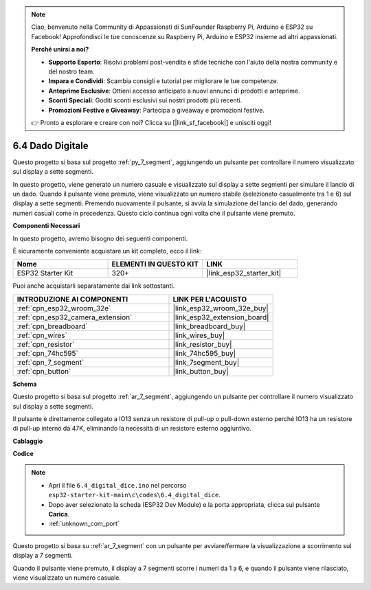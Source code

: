 .. note::

    Ciao, benvenuto nella Community di Appassionati di SunFounder Raspberry Pi, Arduino e ESP32 su Facebook! Approfondisci le tue conoscenze su Raspberry Pi, Arduino e ESP32 insieme ad altri appassionati.

    **Perché unirsi a noi?**

    - **Supporto Esperto**: Risolvi problemi post-vendita e sfide tecniche con l'aiuto della nostra community e del nostro team.
    - **Impara e Condividi**: Scambia consigli e tutorial per migliorare le tue competenze.
    - **Anteprime Esclusive**: Ottieni accesso anticipato a nuovi annunci di prodotti e anteprime.
    - **Sconti Speciali**: Goditi sconti esclusivi sui nostri prodotti più recenti.
    - **Promozioni Festive e Giveaway**: Partecipa a giveaway e promozioni festive.

    👉 Pronto a esplorare e creare con noi? Clicca su [|link_sf_facebook|] e unisciti oggi!

.. _ar_dice:

6.4 Dado Digitale
=============================

Questo progetto si basa sul progetto :ref:`py_7_segment`, aggiungendo un pulsante per controllare il numero visualizzato sul display a sette segmenti.

In questo progetto, viene generato un numero casuale e visualizzato sul display a sette segmenti per simulare il lancio di un dado. Quando il pulsante viene premuto, viene visualizzato un numero stabile (selezionato casualmente tra 1 e 6) sul display a sette segmenti. Premendo nuovamente il pulsante, si avvia la simulazione del lancio del dado, generando numeri casuali come in precedenza. Questo ciclo continua ogni volta che il pulsante viene premuto.

**Componenti Necessari**

In questo progetto, avremo bisogno dei seguenti componenti. 

È sicuramente conveniente acquistare un kit completo, ecco il link:

.. list-table::
    :widths: 20 20 20
    :header-rows: 1

    *   - Nome	
        - ELEMENTI IN QUESTO KIT
        - LINK
    *   - ESP32 Starter Kit
        - 320+
        - |link_esp32_starter_kit|

Puoi anche acquistarli separatamente dai link sottostanti.

.. list-table::
    :widths: 30 20
    :header-rows: 1

    *   - INTRODUZIONE AI COMPONENTI
        - LINK PER L'ACQUISTO

    *   - :ref:`cpn_esp32_wroom_32e`
        - |link_esp32_wroom_32e_buy|
    *   - :ref:`cpn_esp32_camera_extension`
        - |link_esp32_extension_board|
    *   - :ref:`cpn_breadboard`
        - |link_breadboard_buy|
    *   - :ref:`cpn_wires`
        - |link_wires_buy|
    *   - :ref:`cpn_resistor`
        - |link_resistor_buy|
    *   - :ref:`cpn_74hc595`
        - |link_74hc595_buy|
    *   - :ref:`cpn_7_segment`
        - |link_7segment_buy|
    *   - :ref:`cpn_button`
        - |link_button_buy|

**Schema**

.. image:: ../../img/circuit/circuit_6.6_electronic_dice.png

Questo progetto si basa sul progetto :ref:`ar_7_segment`, aggiungendo un pulsante per controllare il numero visualizzato sul display a sette segmenti.

Il pulsante è direttamente collegato a IO13 senza un resistore di pull-up o pull-down esterno perché IO13 ha un resistore di pull-up interno da 47K, eliminando la necessità di un resistore esterno aggiuntivo.


**Cablaggio**

.. image:: ../../img/wiring/6.6_DICE_bb.png

**Codice**

.. note::

    * Apri il file ``6.4_digital_dice.ino`` nel percorso ``esp32-starter-kit-main\c\codes\6.4_digital_dice``.
    * Dopo aver selezionato la scheda (ESP32 Dev Module) e la porta appropriata, clicca sul pulsante **Carica**.
    * :ref:`unknown_com_port`
    
    
.. raw:: html
    
    <iframe src=https://create.arduino.cc/editor/sunfounder01/ad904f48-cd24-49ce-ad92-91b1fb76364d/preview?embed style="height:510px;width:100%;margin:10px 0" frameborder=0></iframe>
    
Questo progetto si basa su :ref:`ar_7_segment` con un pulsante per avviare/fermare la visualizzazione a scorrimento sul display a 7 segmenti.

Quando il pulsante viene premuto, il display a 7 segmenti scorre i numeri da 1 a 6, e quando il pulsante viene rilasciato, viene visualizzato un numero casuale.
